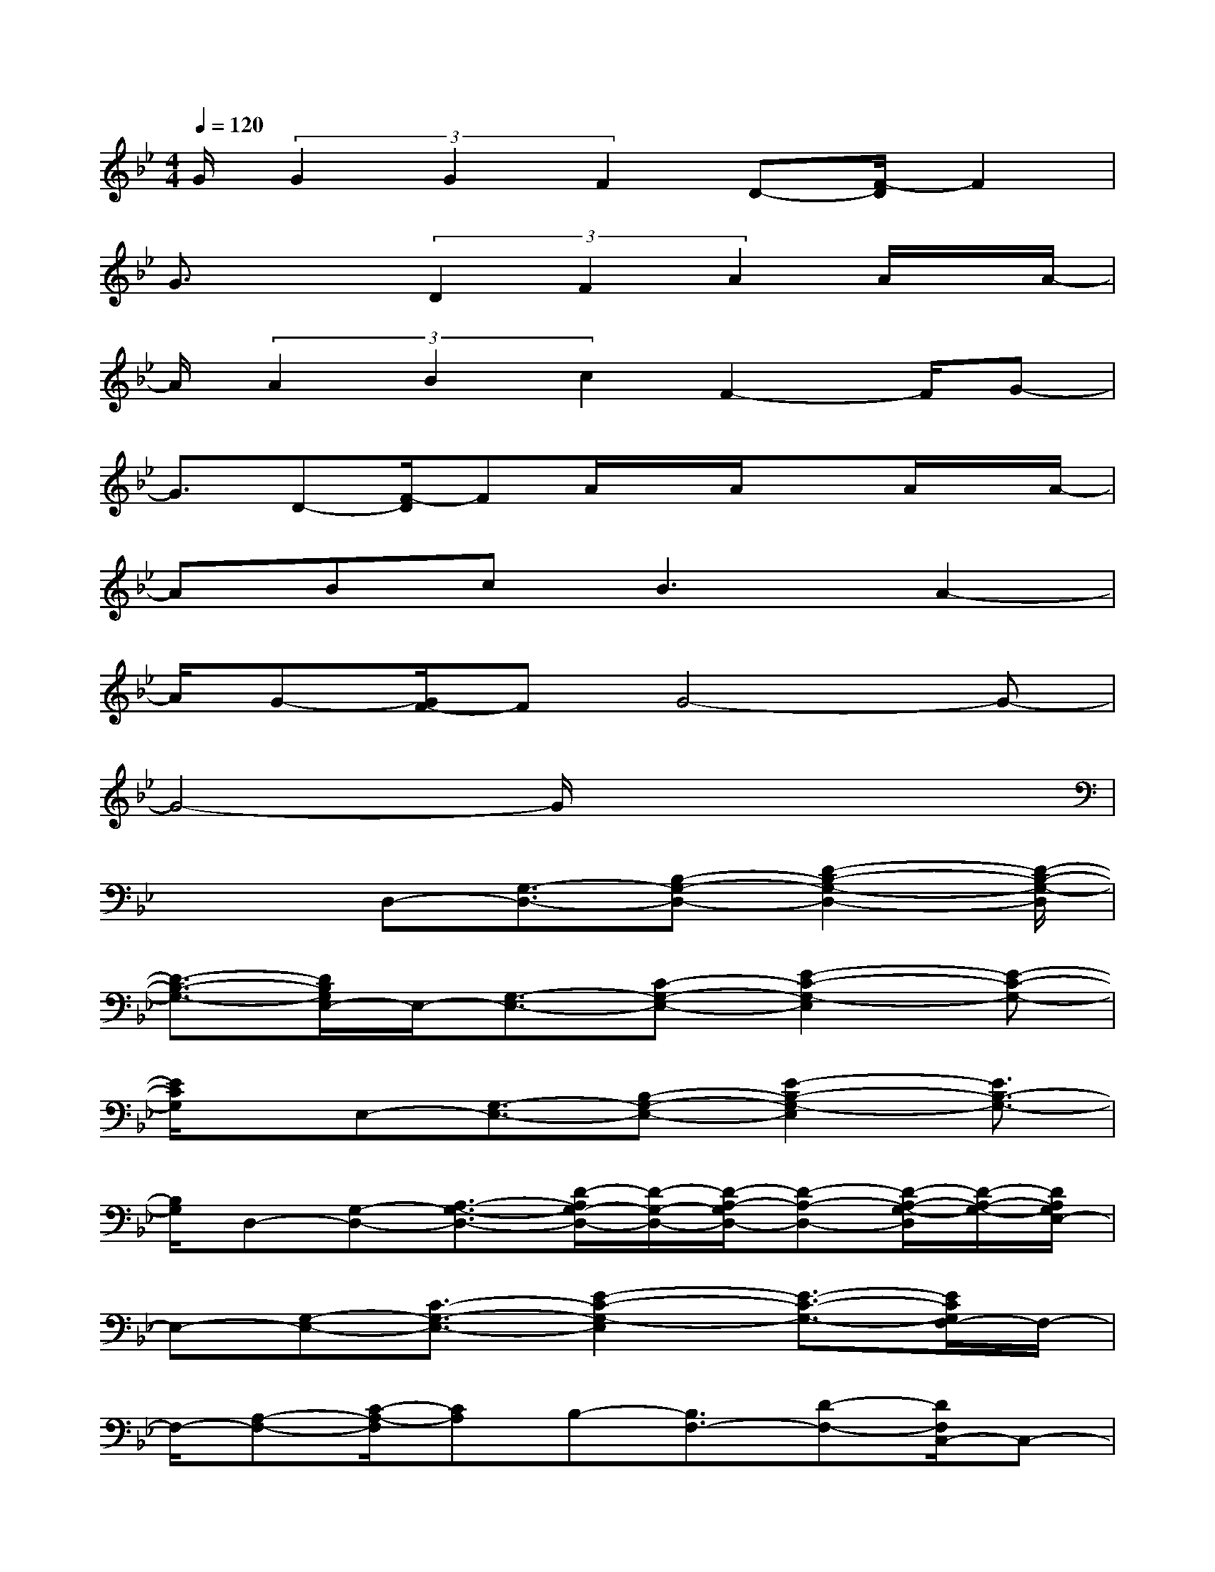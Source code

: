 X:1
T:
M:4/4
L:1/8
Q:1/4=120
K:Bb%2flats
V:1
G/2(3G2G2F2D-[F/2-D/2]F2|
G3/2x(3D2F2A2A/2x/2A/2-|
A/2(3A2B2c2F2-F/2G-|
G3/2D-[F/2-D/2]FA/2x/2A/2xA/2x/2A/2-|
ABc2<B2A2-|
A/2G-[G/2F/2-]FG4-G-|
G4-G/2x3x/2|
x2D,-[G,3/2-D,3/2-][B,-G,-D,-][D2-B,2-G,2-D,2-][D/2-B,/2-G,/2-D,/2]|
[D3/2-B,3/2-G,3/2-][D/2B,/2G,/2E,/2-]E,/2-[G,3/2-E,3/2-][C-G,-E,-][E2-C2-G,2-E,2][E-C-G,-]|
[E/2C/2G,/2]x/2E,-[G,3/2-E,3/2-][B,-G,-E,-][E2-B,2-G,2-E,2][E3/2B,3/2-G,3/2-]|
[B,/2G,/2]D,-[G,-D,-][A,3/2-G,3/2-D,3/2-][D/2-A,/2G,/2-D,/2-][D/2-G,/2-D,/2-][D/2-A,/2-G,/2D,/2-][D-A,-D,-][D/2-A,/2-G,/2-D,/2][D/2-A,/2-G,/2-][D/2A,/2G,/2E,/2-]|
E,-[G,-E,-][C3/2-G,3/2-E,3/2-][E2-C2-G,2-E,2][E3/2-C3/2-G,3/2-][E/2C/2G,/2F,/2-]F,/2-|
F,/2-[A,-F,-][C/2-A,/2-F,/2][CA,]B,-[B,3/2F,3/2-][D-F,-][D/2F,/2C,/2-]C,-|
[G,-C,-][C3/2-G,3/2-C,3/2-][E2-C2-G,2-C,2-][E/2-C/2-G,/2-C,/2][E-C-G,-][E/2C/2G,/2D,/2-]D,-[G,/2-D,/2-]|
[G,/2-D,/2-][A,3/2-G,3/2-D,3/2-][D/2-A,/2G,/2-D,/2-][D/2-G,/2-D,/2-][D/2-A,/2-G,/2D,/2-][D-A,-D,][D-A,-G,-][D/2A,/2G,/2D,/2-]D,-[G,-D,-]|
[B,3/2-G,3/2-D,3/2-][D/2-B,/2G,/2-D,/2-][D3/2-G,3/2-D,3/2][D-G,]D/2C,3/2-[F,-C,-][A,/2-F,/2-C,/2-]